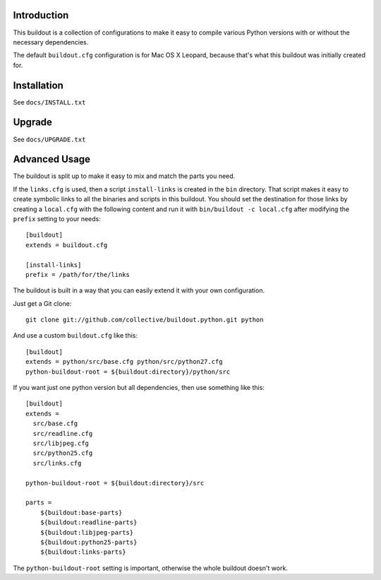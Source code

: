 Introduction
------------

This buildout is a collection of configurations to make it easy to compile
various Python versions with or without the necessary dependencies.

The default ``buildout.cfg`` configuration is for Mac OS X Leopard, because that's
what this buildout was initially created for.

Installation
------------

See ``docs/INSTALL.txt``

Upgrade
-------

See ``docs/UPGRADE.txt``

Advanced Usage
--------------

The buildout is split up to make it easy to mix and match the parts you need.

If the ``links.cfg`` is used, then a script ``install-links`` is created in the
``bin`` directory. That script makes it easy to create symbolic links to all
the binaries and scripts in this buildout. You should set the destination for
those links by creating a ``local.cfg`` with the following content and run it
with ``bin/buildout -c local.cfg`` after modifying the ``prefix`` setting to your
needs::

    [buildout]
    extends = buildout.cfg

    [install-links]
    prefix = /path/for/the/links

The buildout is built in a way that you can easily extend it with your own
configuration.

Just get a Git clone::

    git clone git://github.com/collective/buildout.python.git python

And use a custom ``buildout.cfg`` like this::

    [buildout]
    extends = python/src/base.cfg python/src/python27.cfg
    python-buildout-root = ${buildout:directory}/python/src

If you want just one python version but all dependencies, then use something
like this::

    [buildout]
    extends =
      src/base.cfg
      src/readline.cfg
      src/libjpeg.cfg
      src/python25.cfg
      src/links.cfg

    python-buildout-root = ${buildout:directory}/src

    parts =
        ${buildout:base-parts}
        ${buildout:readline-parts}
        ${buildout:libjpeg-parts}
        ${buildout:python25-parts}
        ${buildout:links-parts}

The ``python-buildout-root`` setting is important, otherwise the whole buildout
doesn't work.
